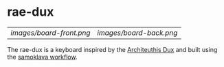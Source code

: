 * rae-dux
| [[images/board-front.png]] | [[images/board-back.png]] |
The rae-dux is a keyboard inspired by the [[https://github.com/tapioki/cephalopoda/tree/main/Architeuthis%20dux][Architeuthis Dux]] and built using the [[https://github.com/soundmonster/samoklava][samoklava workflow]].
